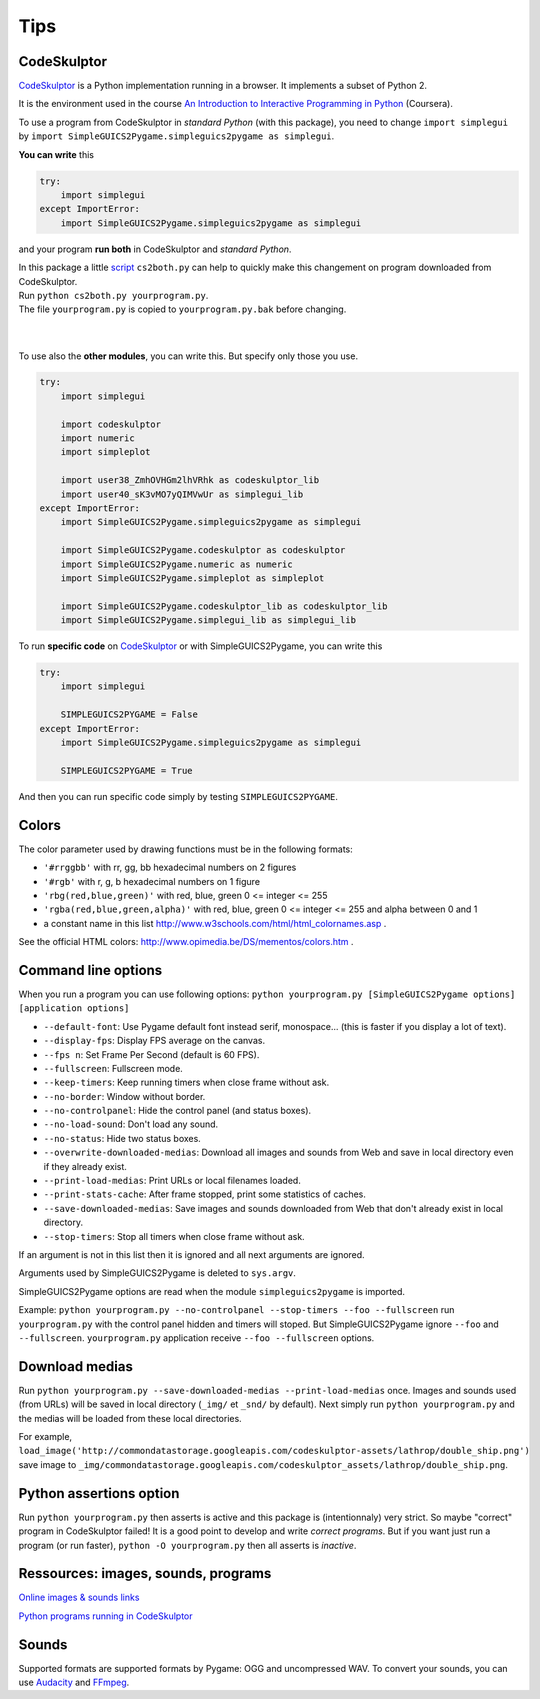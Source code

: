 Tips
====

CodeSkulptor
------------
CodeSkulptor_ is a Python implementation running in a browser.
It implements a subset of Python 2.

It is the environment used in the course
`An Introduction to Interactive Programming in Python`_
(Coursera).

.. _`An Introduction to Interactive Programming in Python`: https://www.coursera.org/course/interactivepython
.. _CodeSkulptor: http://www.codeskulptor.org/


To use a program from CodeSkulptor in *standard Python* (with this package),
you need to change
``import simplegui``
by
``import SimpleGUICS2Pygame.simpleguics2pygame as simplegui``.

**You can write** this

.. code-block:: python

    try:
        import simplegui
    except ImportError:
        import SimpleGUICS2Pygame.simpleguics2pygame as simplegui

and your program **run both** in CodeSkulptor and *standard Python*.


| In this package a little script_ ``cs2both.py`` can help to quickly make this changement on program downloaded from CodeSkulptor.
| Run ``python cs2both.py yourprogram.py``.
| The file ``yourprogram.py`` is copied to ``yourprogram.py.bak`` before changing.

.. _script: https://bitbucket.org/OPiMedia/simpleguics2pygame/src/default/SimpleGUICS2Pygame/script/

|
|

To use also the **other modules**,
you can write this.
But specify only those you use.

.. code-block:: python

    try:
        import simplegui

        import codeskulptor
        import numeric
        import simpleplot

        import user38_ZmhOVHGm2lhVRhk as codeskulptor_lib
        import user40_sK3vMO7yQIMVwUr as simplegui_lib
    except ImportError:
        import SimpleGUICS2Pygame.simpleguics2pygame as simplegui

        import SimpleGUICS2Pygame.codeskulptor as codeskulptor
        import SimpleGUICS2Pygame.numeric as numeric
        import SimpleGUICS2Pygame.simpleplot as simpleplot

        import SimpleGUICS2Pygame.codeskulptor_lib as codeskulptor_lib
        import SimpleGUICS2Pygame.simplegui_lib as simplegui_lib

To run **specific code** on CodeSkulptor_ or with SimpleGUICS2Pygame,
you can write this

.. code-block:: python

    try:
        import simplegui

        SIMPLEGUICS2PYGAME = False
    except ImportError:
        import SimpleGUICS2Pygame.simpleguics2pygame as simplegui

        SIMPLEGUICS2PYGAME = True

And then you can run specific code simply by testing ``SIMPLEGUICS2PYGAME``.


Colors
------
The color parameter used by drawing functions must be in the following formats:

* ``'#rrggbb'`` with rr, gg, bb hexadecimal numbers on 2 figures
* ``'#rgb'`` with r, g, b  hexadecimal numbers on 1 figure
* ``'rbg(red,blue,green)'`` with red, blue, green 0 <= integer <= 255
* ``'rgba(red,blue,green,alpha)'`` with red, blue, green 0 <= integer <= 255 and alpha between 0 and 1
* a constant name in this list http://www.w3schools.com/html/html_colornames.asp .

See the official HTML colors:
http://www.opimedia.be/DS/mementos/colors.htm .


Command line options
--------------------
When you run a program you can use following options:
``python yourprogram.py [SimpleGUICS2Pygame options] [application options]``

* ``--default-font``: Use Pygame default font instead serif, monospace... (this is faster if you display a lot of text).
* ``--display-fps``: Display FPS average on the canvas.
* ``--fps n``: Set Frame Per Second (default is 60 FPS).
* ``--fullscreen``: Fullscreen mode.
* ``--keep-timers``: Keep running timers when close frame without ask.
* ``--no-border``: Window without border.
* ``--no-controlpanel``: Hide the control panel (and status boxes).
* ``--no-load-sound``: Don't load any sound.
* ``--no-status``: Hide two status boxes.
* ``--overwrite-downloaded-medias``: Download all images and sounds from Web and save in local directory even if they already exist.
* ``--print-load-medias``: Print URLs or local filenames loaded.
* ``--print-stats-cache``: After frame stopped, print some statistics of caches.
* ``--save-downloaded-medias``: Save images and sounds downloaded from Web that don't already exist in local directory.
* ``--stop-timers``: Stop all timers when close frame without ask.

If an argument is not in this list then it is ignored and all next arguments are ignored.

Arguments used by SimpleGUICS2Pygame is deleted to ``sys.argv``.

SimpleGUICS2Pygame options are read when the module ``simpleguics2pygame`` is imported.

Example: ``python yourprogram.py --no-controlpanel --stop-timers --foo --fullscreen``
run ``yourprogram.py`` with the control panel hidden and timers will stoped.
But SimpleGUICS2Pygame ignore ``--foo`` and ``--fullscreen``.
``yourprogram.py`` application receive ``--foo --fullscreen`` options.


Download medias
---------------
Run ``python yourprogram.py --save-downloaded-medias --print-load-medias`` once.
Images and sounds used (from URLs) will be saved in local directory (``_img/`` et ``_snd/`` by default).
Next simply run ``python yourprogram.py`` and the medias will be loaded from these local directories.

For example,
``load_image('http://commondatastorage.googleapis.com/codeskulptor-assets/lathrop/double_ship.png')``
save image to
``_img/commondatastorage.googleapis.com/codeskulptor_assets/lathrop/double_ship.png``.


Python assertions option
------------------------
Run
``python yourprogram.py``
then asserts is active and this package is (intentionnaly) very strict. So maybe "correct" program in CodeSkulptor failed!
It is a good point to develop and write *correct programs*.
But if you want just run a program (or run faster),
``python -O yourprogram.py``
then all asserts is *inactive*.


Ressources: images, sounds, programs
------------------------------------
`Online images & sounds links`_

.. _`Online images & sounds links`: _static/links/img_snd_links.htm

`Python programs running in CodeSkulptor`_

.. _`Python programs running in CodeSkulptor`: _static/links/prog_links.htm


Sounds
------
Supported formats are supported formats by Pygame: OGG and uncompressed WAV.
To convert your sounds, you can use Audacity_ and FFmpeg_.

.. _Audacity: http://audacity.sourceforge.net/
.. _FFmpeg: http://www.ffmpeg.org/
